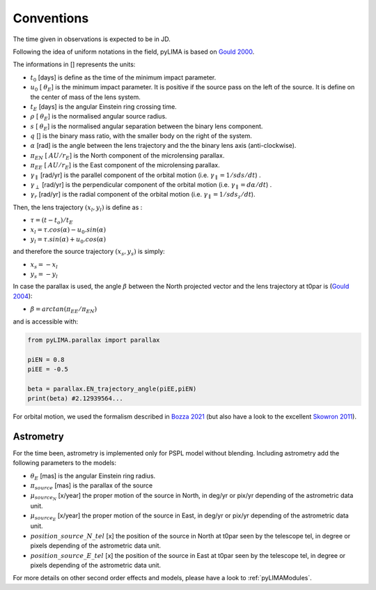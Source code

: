 .. _conventions:

Conventions
===========

The time given in observations is expected to be in JD.

Following the idea of uniform notations in the field, pyLIMA is based on `Gould 2000 <http://adsabs.harvard.edu/abs/2000ApJ...542..785G/>`_. 

The informations in [] represents the units:

-  :math:`t_0` [days]  is define as the time of the minimum impact parameter.
-  :math:`u_0` [ :math:`\theta_E`] is the minimum impact parameter. It is positive if the source pass on the left of the source. It is define on the center of mass of the lens system.
-  :math:`t_E` [days] is the angular Einstein ring crossing time.
-  :math:`\rho` [ :math:`\theta_E`] is the normalised angular source radius.
-  :math:`s` [ :math:`\theta_E`] is the normalised angular separation between the binary lens component.
-  :math:`q` [] is the binary mass ratio, with the smaller body on the right of the system.
-  :math:`\alpha` [rad] is the angle between the lens trajectory and the the binary lens axis (anti-clockwise).  
-  :math:`\pi_{EN}` [ :math:`AU/r_E`] is the North component of the microlensing parallax.
-  :math:`\pi_{EE}` [ :math:`AU/r_E`] is the East component of the microlensing parallax.
-  :math:`\gamma_\parallel` [rad/yr] is the parallel component of the orbital motion (i.e. :math:`\gamma_\parallel=1/sds/dt`) .
-  :math:`\gamma_\perp` [rad/yr] is the perpendicular component of the orbital motion (i.e. :math:`\gamma_\parallel=d\alpha/dt`) .
-  :math:`\gamma_r` [rad/yr] is the radial component of the orbital motion (i.e. :math:`\gamma_\parallel=1/sds_z/dt`).

Then, the lens trajectory :math:`(x_l,y_l)` is define as :

-  :math:`\tau = (t-t_o)/t_E`

-  :math:`x_l = \tau . cos(\alpha)- u_0 . sin(\alpha)`
-  :math:`y_l = \tau . sin(\alpha)+ u_0 . cos(\alpha)`

and therefore the source trajectory :math:`(x_s,y_s)` is simply:


-  :math:`x_s = -x_l`
-  :math:`y_s = -y_l`


In case the parallax is used, the angle :math:`\beta` between the North projected vector and the lens trajectory at t0par is (`Gould 2004 <https://iopscience.iop.org/article/10.1086/382782>`_):

-  :math:`\beta = arctan(\pi_{EE}/\pi_{EN})`

and is accessible with:

.. code-block:: python

   from pyLIMA.parallax import parallax
   
   piEN = 0.8
   piEE = -0.5
   
   beta = parallax.EN_trajectory_angle(piEE,piEN)
   print(beta) #2.12939564...
   
For orbital motion, we used the formalism described in `Bozza 2021 <https://arxiv.org/pdf/2011.04780.pdf>`_ (but also have a look to the excellent `Skowron 2011 <https://iopscience.iop.org/article/10.1088/0004-637X/738/1/87/pdf>`_).

Astrometry
----------

For the time been, astrometry is implemented only for PSPL model without blending. Including astrometry add the following parameters to the models:

-  :math:`\theta_E` [mas]  is the angular Einstein ring radius.
-  :math:`\pi_{source}` [mas] is the parallax of the source
-  :math:`\mu_{source_N}` [x/year] the proper motion of the source in North, in deg/yr or pix/yr depending of the astrometric data unit.
-  :math:`\mu_{source_E}` [x/year] the proper motion of the source in East, in deg/yr or pix/yr depending of the astrometric data unit.
-  :math:`position\_source\_N\_tel` [x] the position of the source in North at t0par seen by the telescope tel, in degree or pixels depending of the astrometric data unit.
-  :math:`position\_source\_E\_tel` [x] the position of the source in East at t0par seen by the telescope tel, in degree or pixels depending of the astrometric data unit.


For more details on other second order effects and models, please have a look to :ref:`pyLIMAModules`.


